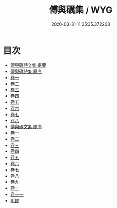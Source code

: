 #+TITLE: 傅與礪集 / WYG
#+DATE: 2020-03-31 11:35:35.372203
* 目次
 - [[file:KR4d0517_000.txt::000-1a][傅與礪詩文集 提要]]
 - [[file:KR4d0517_000.txt::000-3a][傅與礪詩集 原序]]
 - [[file:KR4d0517_001.txt::001-1a][卷一]]
 - [[file:KR4d0517_002.txt::002-1a][卷二]]
 - [[file:KR4d0517_003.txt::003-1a][卷三]]
 - [[file:KR4d0517_004.txt::004-1a][卷四]]
 - [[file:KR4d0517_005.txt::005-1a][卷五]]
 - [[file:KR4d0517_006.txt::006-1a][卷六]]
 - [[file:KR4d0517_007.txt::007-1a][卷七]]
 - [[file:KR4d0517_008.txt::008-1a][卷八]]
 - [[file:KR4d0517_008.txt::008-35a][傅與礪文集 原序]]
 - [[file:KR4d0517_009.txt::009-1a][卷一]]
 - [[file:KR4d0517_010.txt::010-1a][卷二]]
 - [[file:KR4d0517_011.txt::011-1a][卷三]]
 - [[file:KR4d0517_012.txt::012-1a][卷四]]
 - [[file:KR4d0517_013.txt::013-1a][卷五]]
 - [[file:KR4d0517_014.txt::014-1a][卷六]]
 - [[file:KR4d0517_015.txt::015-1a][卷七]]
 - [[file:KR4d0517_016.txt::016-1a][卷八]]
 - [[file:KR4d0517_017.txt::017-1a][卷九]]
 - [[file:KR4d0517_018.txt::018-1a][卷十]]
 - [[file:KR4d0517_019.txt::019-1a][卷十一]]
 - [[file:KR4d0517_019.txt::019-12a][附録]]
